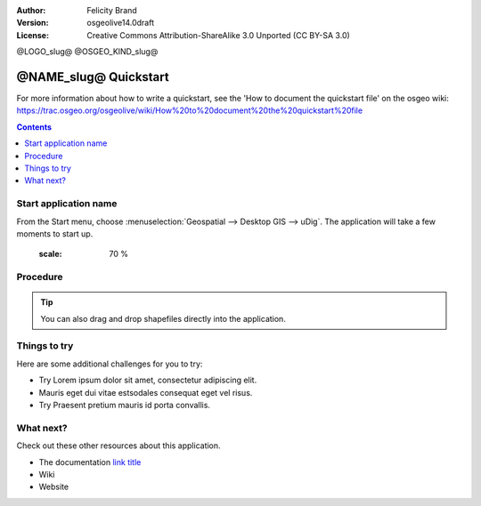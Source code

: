 :Author: Felicity Brand
:Version: osgeolive14.0draft
:License: Creative Commons Attribution-ShareAlike 3.0 Unported  (CC BY-SA 3.0)

@LOGO_slug@
@OSGEO_KIND_slug@

********************************************************************************
@NAME_slug@ Quickstart
********************************************************************************

For more information about how to write a quickstart, see the 'How to document the quickstart file' on the osgeo wiki: https://trac.osgeo.org/osgeolive/wiki/How%20to%20document%20the%20quickstart%20file

.. Writing Tip: Overview section
 This section is required and has no heading. Start with a sentence describing what the application is and does. Start with a sentence describing what the application is and does. Next, describe what will be covered in the Quick Start. Mention any prerequisites that are required to complete the Quickstart, for example, internet connection or data to test with.

.. contents:: Contents
   :local:


Start application name
======================
.. Writing Tip:
  The heading title for the first section is "Start application name". Use Sphinx inline markup :menuselection: for selecting the application from the Start menu. If there is more than one step to get running with the application, use numbered steps. If it is only one step, use sentence format.

From the Start menu, choose :menuselection:`Geospatial --> Desktop GIS --> uDig`. The application will take a few moments to start up.

   .. image:: /images/projects/<slug>/image_name.png
   :scale: 70 %

.. Writing Tip:
  Optionally, include a screenshot here of the UI. Use a scale of 50% from a 1024x768 display (preferred) or 70% from a 800x600 display. Markup the graphic with red circles to highlight any particular areas of note on the GUI (if required).
  Store images here:
  https://github.com/OSGeo/OSGeoLive-doc/tree/master/images/projects/1024x768/


Procedure
=========
 
.. Writing Tip: Use numbered steps to describe what to do (the hash symbol renders numbered steps). Steps start with a verb or action word. 
   Include only one action per step. 
   A description of the expected result is not a new step. Use Sphinx inline markup such as :guilabel: for buttons and field names; and :menuselection: for selecting menu items. Also refer to this page to describe elements on the UI https://developers.google.com/style/ui-elements
   Use sub-headings for nested procedures if required. Use code blocks to describe interactions with the command line.

.. Writing Tip: Note are optional. You can use them to provide descriptions and background information without getting in the way of instructions.

.. Writing Tip: Tips are optional. You can use them to provide extra information or other ways of performing an action like keyboard shortcuts or drag and drop.

.. tip:: You can also drag and drop shapefiles directly into the application.

Things to try
================================================================================
.. Writing tip:
 This section is optional. Suggest one or several activities for people to try out on their own. It could be something very specific that is easily achievable, or it could be a bit of a challenge that involves a small bit of research (limited to something that can be found in documentation packaged on OSGeoLive.

Here are some additional challenges for you to try:

* Try Lorem ipsum dolor sit amet, consectetur adipiscing elit. 
* Mauris eget dui vitae estsodales consequat eget vel risus.
* Try Praesent pretium mauris id porta convallis.

What next?
==========
.. Writing tip
  This section is required. Provide links to any further documentation or tutorials. If your project has no further documentation, include a link to your project's website or wiki or include a contact email or mailing list to join.

Check out these other resources about this application.

* The documentation `link title <http://this/is/the/external_link.html>`__
* Wiki
* Website